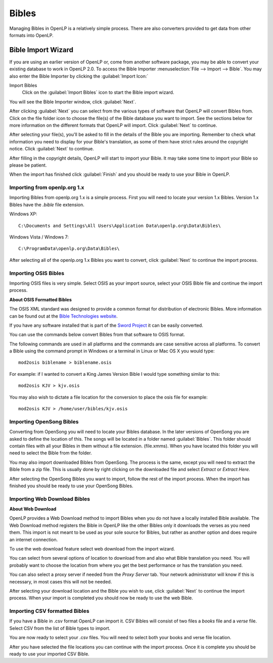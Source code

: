 .. _bibles:

======
Bibles
======

Managing Bibles in OpenLP is a relatively simple process. There are also
converters provided to get data from other formats into OpenLP.

.. _import_bibles:

Bible Import Wizard
===================

If you are using an earlier version of OpenLP or, come from another software
package, you may be able to convert your existing database to work in OpenLP
2.0. To access the Bible Importer :menuselection:`File --> Import --> Bible`.
You may also enter the Bible Importer by clicking the :guilabel:`Import Icon:`

|importicon| Import Bibles
    Click on the :guilabel:`Import Bibles` icon to start the Bible import wizard.

.. |IMPORTICON| image:: pics/themeimportexport.png

You will see the Bible Importer window, click :guilabel:`Next`.

.. image:: pics/bibleimport01.png

After clicking :guilabel:`Next` you can select from the various types of
software that OpenLP will convert Bibles from. Click on the file folder icon to
choose the file(s) of the Bible database you want to import. See the sections
below for more information on the different formats that OpenLP will import.
Click :guilabel:`Next` to continue.

.. image:: pics/bibleimport02.png

After selecting your file(s), you'll be asked to fill in the details of the
Bible you are importing. Remember to check what information you need to display
for your Bible's translation, as some of them have strict rules around the
copyright notice. Click :guilabel:`Next` to continue.

.. image:: pics/bibleimportdetails1.png

After filling in the copyright details, OpenLP will start to import your Bible.
It may take some time to import your Bible so please be patient.

.. image:: pics/bibleimportfinished1.png

When the import has finished click :guilabel:`Finish` and you should be
ready to use your Bible in OpenLP.

Importing from openlp.org 1.x
^^^^^^^^^^^^^^^^^^^^^^^^^^^^^

Importing Bibles from openlp.org 1.x is a simple process. First you will need to
locate your version 1.x Bibles. Version 1.x Bibles have the `.bible` file
extension.

Windows XP::

    C:\Documents and Settings\All Users\Application Data\openlp.org\Data\Bibles\

Windows Vista / Windows 7::

    C:\ProgramData\openlp.org\Data\Bibles\

After selecting all of the openlp.org 1.x Bibles you want to convert, click
:guilabel:`Next` to continue the import process.

Importing OSIS Bibles
^^^^^^^^^^^^^^^^^^^^^

Importing OSIS files is very simple. Select OSIS as your import source, select
your OSIS Bible file and continue the import process.

**About OSIS Formatted Bibles**

The OSIS XML standard was designed to provide a common format for distribution
of electronic Bibles. More information can be found out at the `Bible Technologies website
<http://www.bibletechnologies.net/>`_.

If you have any software installed that is part of the `Sword Project
<http://www.crosswire.org/sword/index.jsp>`_ it can be easily converted.

You can use the commands below convert Bibles from that software to OSIS format.

The following commands are used in all platforms and the commands are case
sensitive across all platforms. To convert a Bible using the command prompt in
Windows or a terminal in Linux or Mac OS X you would type::

    mod2osis biblename > biblename.osis

For example: if I wanted to convert a King James Version Bible I would type
something similar to this::

    mod2osis KJV > kjv.osis

You may also wish to dictate a file location for the conversion to place the
osis file for example::

    mod2osis KJV > /home/user/bibles/kjv.osis

Importing OpenSong Bibles
^^^^^^^^^^^^^^^^^^^^^^^^^

Converting from OpenSong you will need to locate your Bibles database. In the
later versions of OpenSong you are asked to define the location of this. The
songs will be located in a folder named :guilabel:`Bibles`. This folder should
contain files with all your Bibles in them without a file extension. (file.xmms).
When you have located this folder you will need to select the Bible from the
folder.

You may also import downloaded Bibles from OpenSong. The process is the same,
except you will need to extract the Bible from a zip file. This is usually done
by right clicking on the downloaded file and select `Extract` or `Extract Here`.

After selecting the OpenSong Bibles you want to import, follow the rest of the
import process. When the import has finished you should be ready to use your
OpenSong Bibles.

Importing Web Download Bibles
^^^^^^^^^^^^^^^^^^^^^^^^^^^^^

**About Web Download**

OpenLP provides a Web Download method to import Bibles when you do not have a
locally installed Bible available. The Web Download method registers the Bible
in OpenLP like the other Bibles only it downloads the verses as you need them.
This import is not meant to be used as your sole source for Bibles, but rather
as another option and does require an internet connection.

To use the web download feature select web download from the import wizard.

You can select from several options of location to download from and also
what Bible translation you need. You will probably want to choose the location
from where you get the best performance or has the translation you need.

.. image:: pics/webbible1.png

You can also select a proxy server if needed from the `Proxy Server` tab. Your
network administrator will know if this is necessary, in most cases this will
not be needed.

.. image:: pics/webbibleproxy1.png

After selecting your download location and the Bible you wish to use, click
:guilabel:`Next` to continue the import process. When your import is completed
you should now be ready to use the web Bible.

Importing CSV formatted Bibles
^^^^^^^^^^^^^^^^^^^^^^^^^^^^^^

If you have a Bible in .csv format OpenLP can import it. CSV Bibles will
consist of two files a `books` file and a `verse` file. Select CSV from the list
of Bible types to import.

You are now ready to select your .csv files. You will need to select both your
books and verse file location.

.. image:: pics/csvimport1.png

After you have selected the file locations you can continue with the import
process. Once it is complete you should be ready to use your imported CSV Bible.
